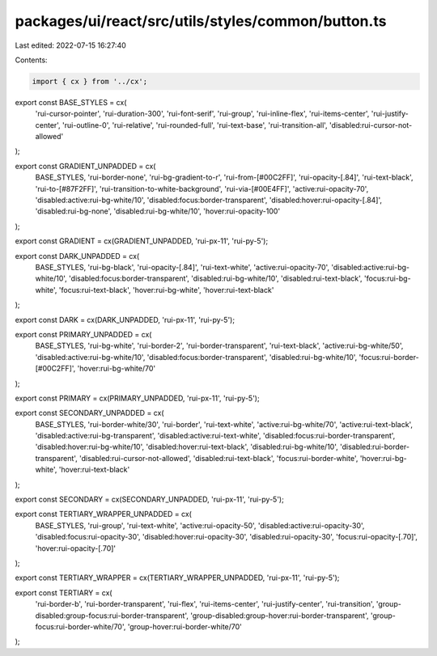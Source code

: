 packages/ui/react/src/utils/styles/common/button.ts
===================================================

Last edited: 2022-07-15 16:27:40

Contents:

.. code-block:: ts

    import { cx } from '../cx';

export const BASE_STYLES = cx(
  'rui-cursor-pointer',
  'rui-duration-300',
  'rui-font-serif',
  'rui-group',
  'rui-inline-flex',
  'rui-items-center',
  'rui-justify-center',
  'rui-outline-0',
  'rui-relative',
  'rui-rounded-full',
  'rui-text-base',
  'rui-transition-all',
  'disabled:rui-cursor-not-allowed'
);

export const GRADIENT_UNPADDED = cx(
  BASE_STYLES,
  'rui-border-none',
  'rui-bg-gradient-to-r',
  'rui-from-[#00C2FF]',
  'rui-opacity-[.84]',
  'rui-text-black',
  'rui-to-[#87F2FF]',
  'rui-transition-to-white-background',
  'rui-via-[#00E4FF]',
  'active:rui-opacity-70',
  'disabled:active:rui-bg-white/10',
  'disabled:focus:border-transparent',
  'disabled:hover:rui-opacity-[.84]',
  'disabled:rui-bg-none',
  'disabled:rui-bg-white/10',
  'hover:rui-opacity-100'
);

export const GRADIENT = cx(GRADIENT_UNPADDED, 'rui-px-11', 'rui-py-5');

export const DARK_UNPADDED = cx(
  BASE_STYLES,
  'rui-bg-black',
  'rui-opacity-[.84]',
  'rui-text-white',
  'active:rui-opacity-70',
  'disabled:active:rui-bg-white/10',
  'disabled:focus:border-transparent',
  'disabled:rui-bg-white/10',
  'disabled:rui-text-black',
  'focus:rui-bg-white',
  'focus:rui-text-black',
  'hover:rui-bg-white',
  'hover:rui-text-black'
);

export const DARK = cx(DARK_UNPADDED, 'rui-px-11', 'rui-py-5');

export const PRIMARY_UNPADDED = cx(
  BASE_STYLES,
  'rui-bg-white',
  'rui-border-2',
  'rui-border-transparent',
  'rui-text-black',
  'active:rui-bg-white/50',
  'disabled:active:rui-bg-white/10',
  'disabled:focus:border-transparent',
  'disabled:rui-bg-white/10',
  'focus:rui-border-[#00C2FF]',
  'hover:rui-bg-white/70'
);

export const PRIMARY = cx(PRIMARY_UNPADDED, 'rui-px-11', 'rui-py-5');

export const SECONDARY_UNPADDED = cx(
  BASE_STYLES,
  'rui-border-white/30',
  'rui-border',
  'rui-text-white',
  'active:rui-bg-white/70',
  'active:rui-text-black',
  'disabled:active:rui-bg-transparent',
  'disabled:active:rui-text-white',
  'disabled:focus:rui-border-transparent',
  'disabled:hover:rui-bg-white/10',
  'disabled:hover:rui-text-black',
  'disabled:rui-bg-white/10',
  'disabled:rui-border-transparent',
  'disabled:rui-cursor-not-allowed',
  'disabled:rui-text-black',
  'focus:rui-border-white',
  'hover:rui-bg-white',
  'hover:rui-text-black'
);

export const SECONDARY = cx(SECONDARY_UNPADDED, 'rui-px-11', 'rui-py-5');

export const TERTIARY_WRAPPER_UNPADDED = cx(
  BASE_STYLES,
  'rui-group',
  'rui-text-white',
  'active:rui-opacity-50',
  'disabled:active:rui-opacity-30',
  'disabled:focus:rui-opacity-30',
  'disabled:hover:rui-opacity-30',
  'disabled:rui-opacity-30',
  'focus:rui-opacity-[.70]',
  'hover:rui-opacity-[.70]'
);

export const TERTIARY_WRAPPER = cx(TERTIARY_WRAPPER_UNPADDED, 'rui-px-11', 'rui-py-5');

export const TERTIARY = cx(
  'rui-border-b',
  'rui-border-transparent',
  'rui-flex',
  'rui-items-center',
  'rui-justify-center',
  'rui-transition',
  'group-disabled:group-focus:rui-border-transparent',
  'group-disabled:group-hover:rui-border-transparent',
  'group-focus:rui-border-white/70',
  'group-hover:rui-border-white/70'
);


